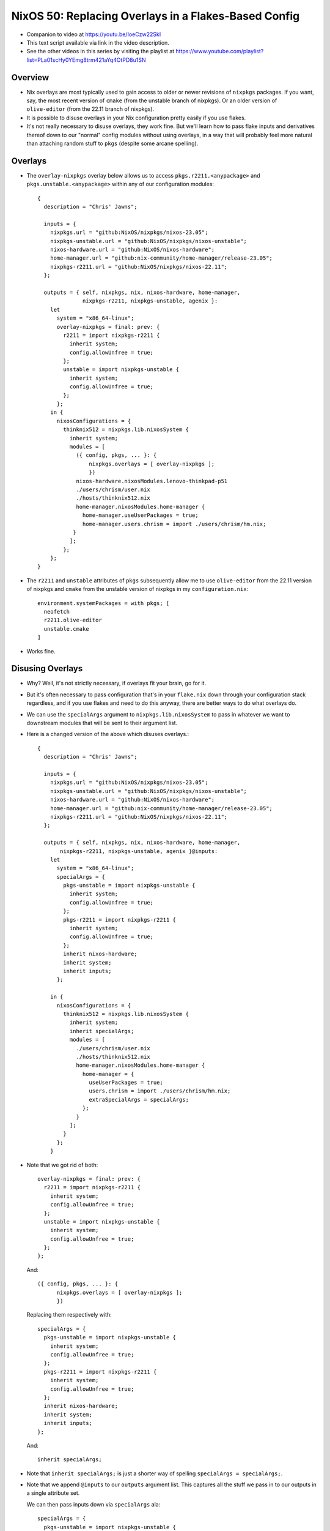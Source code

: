 NixOS 50: Replacing Overlays in a Flakes-Based Config
=====================================================

- Companion to video at https://youtu.be/IoeCzw22SkI

- This text script available via link in the video description.

- See the other videos in this series by visiting the playlist at
  https://www.youtube.com/playlist?list=PLa01scHy0YEmg8trm421aYq4OtPD8u1SN

Overview
--------

- Nix overlays are most typically used to gain access to older or newer
  revisions of ``nixpkgs`` packages.  If you want, say, the most recent version
  of ``cmake`` (from the unstable branch of nixpkgs).  Or an older version of
  ``olive-editor`` (from the 22.11 branch of nixpkgs).

- It is possible to disuse overlays in your Nix configuration pretty easily if
  you use flakes.

- It's not really necessary to disuse overlays, they work fine.  But we'll
  learn how to pass flake inputs and derivatives thereof down to our "normal"
  config modules without using overlays, in a way that will probably feel more
  natural than attaching random stuff to ``pkgs`` (despite some arcane
  spelling).

Overlays
--------

- The ``overlay-nixpkgs`` overlay below allows us to access
  ``pkgs.r2211.<anypackage>`` and ``pkgs.unstable.<anypackage>`` within any of
  our configuration modules::

    {
      description = "Chris' Jawns";

      inputs = {
        nixpkgs.url = "github:NixOS/nixpkgs/nixos-23.05";
        nixpkgs-unstable.url = "github:NixOS/nixpkgs/nixos-unstable";
        nixos-hardware.url = "github:NixOS/nixos-hardware";
        home-manager.url = "github:nix-community/home-manager/release-23.05";
        nixpkgs-r2211.url = "github:NixOS/nixpkgs/nixos-22.11";
      };

      outputs = { self, nixpkgs, nix, nixos-hardware, home-manager,
                  nixpkgs-r2211, nixpkgs-unstable, agenix }:
        let
          system = "x86_64-linux";
          overlay-nixpkgs = final: prev: {
            r2211 = import nixpkgs-r2211 {
              inherit system;
              config.allowUnfree = true;
            };
            unstable = import nixpkgs-unstable {
              inherit system;
              config.allowUnfree = true;
            };
          };
        in {
          nixosConfigurations = {
            thinknix512 = nixpkgs.lib.nixosSystem {
              inherit system;
              modules = [
                ({ config, pkgs, ... }: {
                    nixpkgs.overlays = [ overlay-nixpkgs ];
                    })
                nixos-hardware.nixosModules.lenovo-thinkpad-p51
                ./users/chrism/user.nix
                ./hosts/thinknix512.nix
                home-manager.nixosModules.home-manager {
                  home-manager.useUserPackages = true;
                  home-manager.users.chrism = import ./users/chrism/hm.nix;
               }
              ];
            };
        };
    }

- The ``r2211`` and ``unstable`` attributes of ``pkgs`` subsequently allow me
  to use ``olive-editor`` from the 22.11 version of nixpkgs and ``cmake`` from
  the unstable version of nixpkgs in my ``configuration.nix``::

      environment.systemPackages = with pkgs; [
        neofetch
        r2211.olive-editor
        unstable.cmake
      ]


- Works fine.

Disusing Overlays
-----------------

- Why?  Well, it's not strictly necessary, if overlays fit your brain, go for
  it.

- But it's often necessary to pass configuration that's in your ``flake.nix``
  down through your configuration stack regardless, and if you use flakes and
  need to do this anyway, there are better ways to do what overlays do.

- We can use the ``specialArgs`` argument to ``nixpkgs.lib.nixosSystem`` to
  pass in whatever we want to downstream modules that will be sent to their
  argument list.

- Here is a changed version of the above which disuses overlays.::

    {
      description = "Chris' Jawns";

      inputs = {
        nixpkgs.url = "github:NixOS/nixpkgs/nixos-23.05";
        nixpkgs-unstable.url = "github:NixOS/nixpkgs/nixos-unstable";
        nixos-hardware.url = "github:NixOS/nixos-hardware";
        home-manager.url = "github:nix-community/home-manager/release-23.05";
        nixpkgs-r2211.url = "github:NixOS/nixpkgs/nixos-22.11";
      };

      outputs = { self, nixpkgs, nix, nixos-hardware, home-manager,
           nixpkgs-r2211, nixpkgs-unstable, agenix }@inputs:
        let
          system = "x86_64-linux";
          specialArgs = {
            pkgs-unstable = import nixpkgs-unstable {
              inherit system;
              config.allowUnfree = true;
            };
            pkgs-r2211 = import nixpkgs-r2211 {
              inherit system;
              config.allowUnfree = true;
            };
            inherit nixos-hardware;
            inherit system;
            inherit inputs;
          };

        in {
          nixosConfigurations = {
            thinknix512 = nixpkgs.lib.nixosSystem {
              inherit system;
              inherit specialArgs;
              modules = [
                ./users/chrism/user.nix
                ./hosts/thinknix512.nix
                home-manager.nixosModules.home-manager {
                  home-manager = {
                    useUserPackages = true;
                    users.chrism = import ./users/chrism/hm.nix;
                    extraSpecialArgs = specialArgs;
                  };
                }
              ];
            }
          };
        }

- Note that we got rid of both::

      overlay-nixpkgs = final: prev: {
        r2211 = import nixpkgs-r2211 {
          inherit system;
          config.allowUnfree = true;
        };
        unstable = import nixpkgs-unstable {
          inherit system;
          config.allowUnfree = true;
        };
      };

  And::

      ({ config, pkgs, ... }: {
            nixpkgs.overlays = [ overlay-nixpkgs ];
            })

  Replacing them respectively with::
    
      specialArgs = {
        pkgs-unstable = import nixpkgs-unstable {
          inherit system;
          config.allowUnfree = true;
        };
        pkgs-r2211 = import nixpkgs-r2211 {
          inherit system;
          config.allowUnfree = true;
        };
        inherit nixos-hardware;
        inherit system;
        inherit inputs;
      };

  And::

    inherit specialArgs;

- Note that ``inherit specialArgs;`` is just a shorter way of spelling
  ``specialArgs = specialArgs;``.

- Note that we append ``@inputs`` to our ``outputs`` argument list.  This
  captures all the stuff we pass in to our outputs in a single attribute set.

  We can then pass inputs down via ``specialArgs`` ala::

      specialArgs = {
        pkgs-unstable = import nixpkgs-unstable {
          inherit system;
          config.allowUnfree = true;
        };
        pkgs-r2211 = import nixpkgs-r2211 {
          inherit system;
          config.allowUnfree = true;
        };
        inherit nixos-hardware;
        inherit system;
        inherit inputs;
      };
    
- Some folks pass down "bare" ``inputs`` as ``specialArgs`` but here we do some
  preprocessing by importing the unstable and 22.11 nixpkgs with special flags
  so we needn't do it in downstream modules.  We pass in ``inputs`` as a key
  just in case we need it anyway.

- Our use of ``specialArgs`` adds the following arguments to any imported
  module::

    pkgs-unstable, pkgs-r211, nixos-hardware, system, inputs
      
- In an overlay, all overlaid attributes are attached to ``pkgs``.  But now
  that we've added ``specialArgs`` to our call to ``nixpkgs.lib.nixosSystem``,
  Nix will pass them down directly to our imported modules, and so those
  modules can expect them in their argument lists.

- Using the 22.11 and unstable versions of nixpkgs becomes adding
  ``pkgs-r2211`` and ``pkgs-unstable`` to the arglist of ``configuration.nix``
  and referencing them within our ``environment.systemPackages``::

      { config, pkgs, pkgs-r2211, pkgs-unstable, ... }:

      {
      environment.systemPackages = with pkgs; [
        neofetch
        pkgs-r2211.olive-editor
        pkgs-unstable.cmake
      ]

- Bob, uncle.
